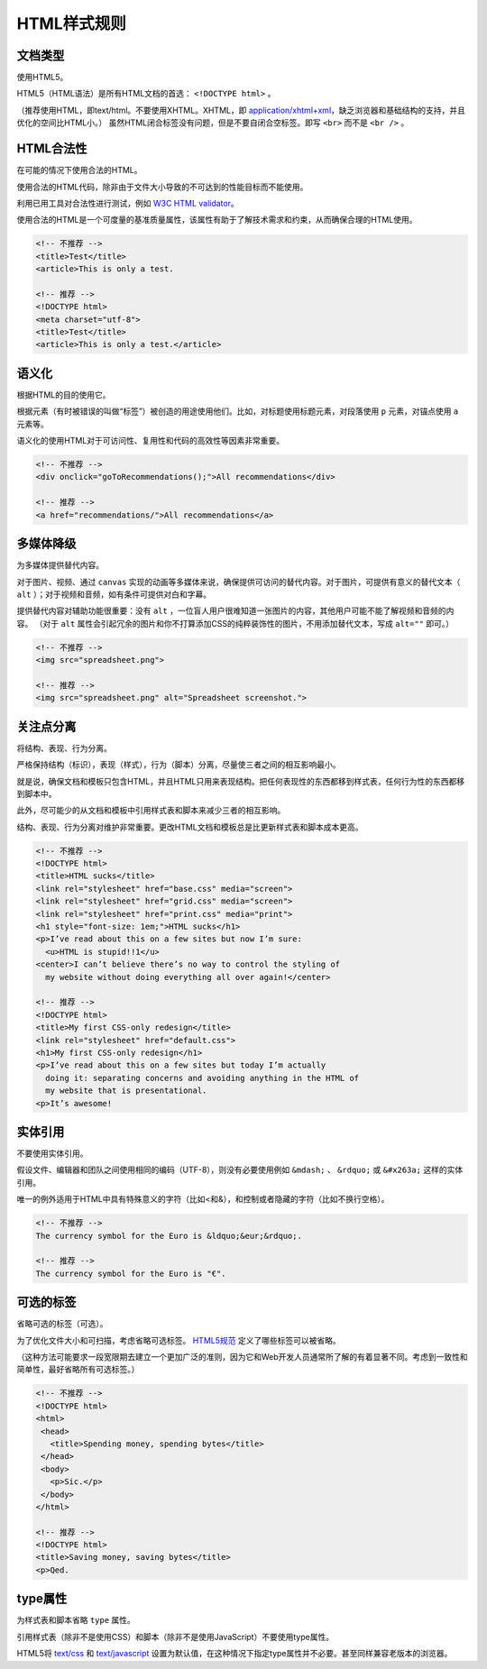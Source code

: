 HTML样式规则
==============

文档类型
---------

使用HTML5。

HTML5（HTML语法）是所有HTML文档的首选： ``<!DOCTYPE html>`` 。

（推荐使用HTML，即text/html。不要使用XHTML。XHTML，即 `application/xhtml+xml <http://hixie.ch/advocacy/xhtml>`_，缺乏浏览器和基础结构的支持，并且优化的空间比HTML小。）
虽然HTML闭合标签没有问题，但是不要自闭合空标签。即写 ``<br>`` 而不是 ``<br />`` 。


HTML合法性
------------

在可能的情况下使用合法的HTML。

使用合法的HTML代码，除非由于文件大小导致的不可达到的性能目标而不能使用。

利用已用工具对合法性进行测试，例如 `W3C HTML validator <http://validator.w3.org/nu/>`_。

使用合法的HTML是一个可度量的基准质量属性，该属性有助于了解技术需求和约束，从而确保合理的HTML使用。

.. code-block:: html

  <!-- 不推荐 -->
  <title>Test</title>
  <article>This is only a test.
  
  <!-- 推荐 -->
  <!DOCTYPE html>
  <meta charset="utf-8">
  <title>Test</title>
  <article>This is only a test.</article>

语义化
--------

根据HTML的目的使用它。

根据元素（有时被错误的叫做“标签”）被创造的用途使用他们。比如，对标题使用标题元素，对段落使用 ``p`` 元素，对锚点使用 ``a`` 元素等。

语义化的使用HTML对于可访问性、复用性和代码的高效性等因素非常重要。

.. code-block:: html

  <!-- 不推荐 -->
  <div onclick="goToRecommendations();">All recommendations</div>
  
  <!-- 推荐 -->
  <a href="recommendations/">All recommendations</a>

多媒体降级
------------

为多媒体提供替代内容。

对于图片、视频、通过 ``canvas`` 实现的动画等多媒体来说，确保提供可访问的替代内容。对于图片，可提供有意义的替代文本（ ``alt`` ）；对于视频和音频，如有条件可提供对白和字幕。

提供替代内容对辅助功能很重要：没有 ``alt`` ，一位盲人用户很难知道一张图片的内容，其他用户可能不能了解视频和音频的内容。
（对于 ``alt`` 属性会引起冗余的图片和你不打算添加CSS的纯粹装饰性的图片，不用添加替代文本，写成 ``alt=""`` 即可。）

.. code-block:: html

  <!-- 不推荐 -->
  <img src="spreadsheet.png">
  
  <!-- 推荐 -->
  <img src="spreadsheet.png" alt="Spreadsheet screenshot.">

关注点分离
-----------

将结构、表现、行为分离。

严格保持结构（标识），表现（样式），行为（脚本）分离，尽量使三者之间的相互影响最小。

就是说，确保文档和模板只包含HTML，并且HTML只用来表现结构。把任何表现性的东西都移到样式表，任何行为性的东西都移到脚本中。

此外，尽可能少的从文档和模板中引用样式表和脚本来减少三者的相互影响。

结构、表现、行为分离对维护非常重要。更改HTML文档和模板总是比更新样式表和脚本成本更高。

.. code-block:: html

  <!-- 不推荐 -->
  <!DOCTYPE html>
  <title>HTML sucks</title>
  <link rel="stylesheet" href="base.css" media="screen">
  <link rel="stylesheet" href="grid.css" media="screen">
  <link rel="stylesheet" href="print.css" media="print">
  <h1 style="font-size: 1em;">HTML sucks</h1>
  <p>I’ve read about this on a few sites but now I’m sure:
    <u>HTML is stupid!!1</u>
  <center>I can’t believe there’s no way to control the styling of
    my website without doing everything all over again!</center>
   
  <!-- 推荐 -->
  <!DOCTYPE html>
  <title>My first CSS-only redesign</title>
  <link rel="stylesheet" href="default.css">
  <h1>My first CSS-only redesign</h1>
  <p>I’ve read about this on a few sites but today I’m actually
    doing it: separating concerns and avoiding anything in the HTML of
    my website that is presentational.
  <p>It’s awesome!

实体引用
-----------

不要使用实体引用。

假设文件、编辑器和团队之间使用相同的编码（UTF-8），则没有必要使用例如 ``&mdash;`` 、 ``&rdquo;`` 或 ``&#x263a;`` 这样的实体引用。

唯一的例外适用于HTML中具有特殊意义的字符（比如<和&），和控制或者隐藏的字符（比如不换行空格）。

.. code-block:: html

  <!-- 不推荐 -->
  The currency symbol for the Euro is &ldquo;&eur;&rdquo;.
  
  <!-- 推荐 -->
  The currency symbol for the Euro is "€".

可选的标签
------------

省略可选的标签（可选）。

为了优化文件大小和可扫描，考虑省略可选标签。 `HTML5规范 <http://www.whatwg.org/specs/web-apps/current-work/multipage/syntax.html#syntax-tag-omission>`_ 定义了哪些标签可以被省略。

（这种方法可能要求一段宽限期去建立一个更加广泛的准则，因为它和Web开发人员通常所了解的有着显著不同。考虑到一致性和简单性，最好省略所有可选标签。）

.. code-block:: html

  <!-- 不推荐 -->
  <!DOCTYPE html>
  <html>
   <head>
     <title>Spending money, spending bytes</title>
   </head>
   <body>
     <p>Sic.</p>
   </body>
  </html>
  
  <!-- 推荐 -->
  <!DOCTYPE html>
  <title>Saving money, saving bytes</title>
  <p>Qed.

type属性
---------

为样式表和脚本省略 ``type`` 属性。

引用样式表（除非不是使用CSS）和脚本（除非不是使用JavaScript）不要使用type属性。

HTML5将 `text/css <http://www.whatwg.org/specs/web-apps/current-work/multipage/semantics.html#attr-style-type>`_ 和 `text/javascript <http://www.whatwg.org/specs/web-apps/current-work/multipage/scripting-1.html#attr-script-type>`_ 设置为默认值，在这种情况下指定type属性并不必要。甚至同样兼容老版本的浏览器。

.. code-block:: html
  <!-- 不推荐 -->
  <link rel="stylesheet" href="//www.google.com/css/maia.css" type="text/css">
  
  <!-- 推荐 -->
  <link rel="stylesheet" href="//www.google.com/css/maia.css">
  
  <!-- 不推荐 -->
  <script src="//www.google.com/js/gweb/analytics/autotrack.js" type="text/javascript"></script>
  
  <!-- 推荐 -->
  <script src="//www.google.com/js/gweb/analytics/autotrack.js"></script>
